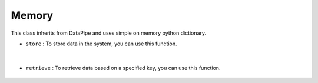 Memory
======




This class inherits from DataPipe and uses simple on memory python dictionary.



- ``store`` : To store data in the system, you can use this function.
    
    .. autofunction:: datapipes.memory.Memory.store
        :no-index:


|


- ``retrieve`` : To retrieve data based on a specified key, you can use this function.

    .. autofunction:: datapipes.memory.Memory.retrieve
        :no-index:








